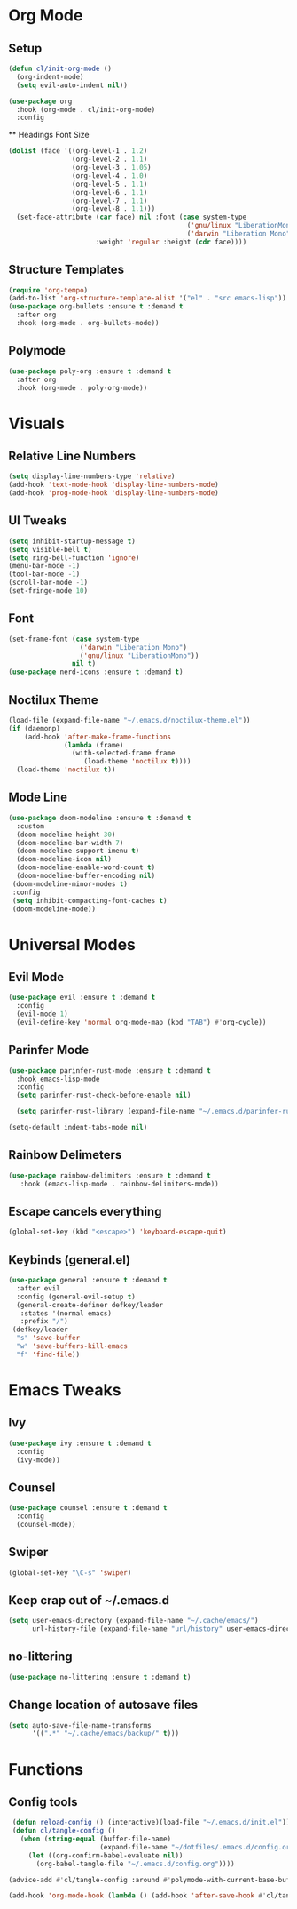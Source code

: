#+property: header-args:emacs-lisp :tangle ./config.el

* Org Mode
** Setup
#+begin_src emacs-lisp
  (defun cl/init-org-mode ()
    (org-indent-mode)
    (setq evil-auto-indent nil))

  (use-package org
    :hook (org-mode . cl/init-org-mode)
    :config
   #+end_src
   ** Headings Font Size
   #+begin_src emacs-lisp
   (dolist (face '((org-level-1 . 1.2)
                   (org-level-2 . 1.1)
                   (org-level-3 . 1.05)
                   (org-level-4 . 1.0)
                   (org-level-5 . 1.1)
                   (org-level-6 . 1.1)
                   (org-level-7 . 1.1)
                   (org-level-8 . 1.1)))
     (set-face-attribute (car face) nil :font (case system-type
                                                ('gnu/linux "LiberationMono")
                                                ('darwin "Liberation Mono"))
                         :weight 'regular :height (cdr face))))
  #+end_src
** Structure Templates
  #+begin_src emacs-lisp
  (require 'org-tempo)
  (add-to-list 'org-structure-template-alist '("el" . "src emacs-lisp"))
  (use-package org-bullets :ensure t :demand t
    :after org
    :hook (org-mode . org-bullets-mode))
#+end_src

#+RESULTS:
** Polymode
#+begin_src emacs-lisp
  (use-package poly-org :ensure t :demand t
    :after org
    :hook (org-mode . poly-org-mode))
#+end_src

#+RESULTS:
* Visuals
** Relative Line Numbers
#+begin_src emacs-lisp
  (setq display-line-numbers-type 'relative)
  (add-hook 'text-mode-hook 'display-line-numbers-mode)
  (add-hook 'prog-mode-hook 'display-line-numbers-mode)
#+end_src
** UI Tweaks
#+begin_src emacs-lisp
  (setq inhibit-startup-message t)
  (setq visible-bell t)
  (setq ring-bell-function 'ignore)
  (menu-bar-mode -1)
  (tool-bar-mode -1)
  (scroll-bar-mode -1)
  (set-fringe-mode 10)
#+end_src
** Font
#+begin_src emacs-lisp
  (set-frame-font (case system-type
                    ('darwin "Liberation Mono")
                    ('gnu/linux "LiberationMono"))
                  nil t)
  (use-package nerd-icons :ensure t :demand t)
#+end_src
** Noctilux Theme
#+begin_src emacs-lisp 
  (load-file (expand-file-name "~/.emacs.d/noctilux-theme.el"))
  (if (daemonp)
      (add-hook 'after-make-frame-functions
                (lambda (frame)
                  (with-selected-frame frame
                     (load-theme 'noctilux t))))
    (load-theme 'noctilux t))
#+end_src
** Mode Line
#+begin_src emacs-lisp
  (use-package doom-modeline :ensure t :demand t
    :custom
    (doom-modeline-height 30)
    (doom-modeline-bar-width 7)
    (doom-modeline-support-imenu t)
    (doom-modeline-icon nil)
    (doom-modeline-enable-word-count t)
    (doom-modeline-buffer-encoding nil)
   (doom-modeline-minor-modes t)
   :config
   (setq inhibit-compacting-font-caches t)
   (doom-modeline-mode))
#+end_src

* Universal Modes
** Evil Mode
#+begin_src emacs-lisp
 (use-package evil :ensure t :demand t
   :config
   (evil-mode 1)
   (evil-define-key 'normal org-mode-map (kbd "TAB") #'org-cycle))
#+end_src
** Parinfer Mode
#+begin_src emacs-lisp
 (use-package parinfer-rust-mode :ensure t :demand t
   :hook emacs-lisp-mode
   :config
   (setq parinfer-rust-check-before-enable nil)
   
   (setq parinfer-rust-library (expand-file-name "~/.emacs.d/parinfer-rust/parinfer-rust.so")))
   
 (setq-default indent-tabs-mode nil)
#+end_src
** Rainbow Delimeters
#+begin_src emacs-lisp
 (use-package rainbow-delimiters :ensure t :demand t
    :hook (emacs-lisp-mode . rainbow-delimiters-mode))
#+end_src
** Escape cancels everything
#+begin_src emacs-lisp
 (global-set-key (kbd "<escape>") 'keyboard-escape-quit)
#+end_src
** Keybinds (general.el)
#+begin_src emacs-lisp
  (use-package general :ensure t :demand t
    :after evil
    :config (general-evil-setup t)
    (general-create-definer defkey/leader
     :states '(normal emacs)
     :prefix "/")
   (defkey/leader
    "s" 'save-buffer
    "w" 'save-buffers-kill-emacs
    "f" 'find-file))
#+end_src
* Emacs Tweaks
** Ivy
#+begin_src emacs-lisp
 (use-package ivy :ensure t :demand t
   :config
   (ivy-mode))
#+end_src
** Counsel
#+begin_src emacs-lisp
 (use-package counsel :ensure t :demand t
   :config
   (counsel-mode))
#+end_src
** Swiper
#+begin_src emacs-lisp
 (global-set-key "\C-s" 'swiper)
#+end_src
** Keep crap out of ~/.emacs.d
#+begin_src emacs-lisp
 (setq user-emacs-directory (expand-file-name "~/.cache/emacs/")
       url-history-file (expand-file-name "url/history" user-emacs-directory))
#+end_src
** no-littering
#+begin_src emacs-lisp
 (use-package no-littering :ensure t :demand t)
#+end_src
** Change location of autosave files
#+begin_src emacs-lisp
 (setq auto-save-file-name-transforms
       '((".*" "~/.cache/emacs/backup/" t)))
#+end_src
* Functions
** Config tools
#+begin_src emacs-lisp
 (defun reload-config () (interactive)(load-file "~/.emacs.d/init.el"))
 (defun cl/tangle-config () 
   (when (string-equal (buffer-file-name)
                       (expand-file-name "~/dotfiles/.emacs.d/config.org"))
     (let ((org-confirm-babel-evaluate nil))
       (org-babel-tangle-file "~/.emacs.d/config.org"))))
  
(advice-add #'cl/tangle-config :around #'polymode-with-current-base-buffer)

(add-hook 'org-mode-hook (lambda () (add-hook 'after-save-hook #'cl/tangle-config)))
#+end_src
